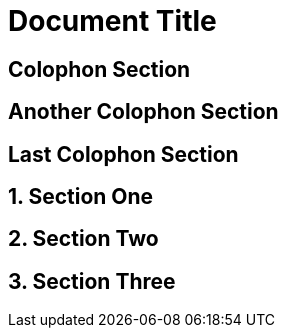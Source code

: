= Document Title

:sectnums!:

== Colophon Section

== Another Colophon Section

== Last Colophon Section

:sectnums:

== Section One

== Section Two

== Section Three